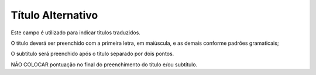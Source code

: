 Título Alternativo
-------------------

Este campo é utilizado para indicar títulos traduzidos.

O título deverá ser preenchido com a primeira letra, em maiúscula, e as demais conforme padrões gramaticais; 

O subtítulo será preenchido após o título separado por dois pontos. 

NÃO COLOCAR pontuação no final do preenchimento do título e/ou subtítulo.
